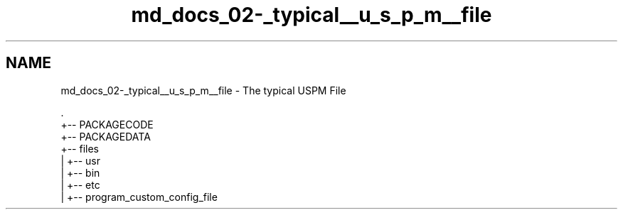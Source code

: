 .TH "md_docs_02-_typical__u_s_p_m__file" 3 "Sat Sep 5 2020" "Version 1.3.0" "uspm" \" -*- nroff -*-
.ad l
.nh
.SH NAME
md_docs_02-_typical__u_s_p_m__file \- The typical USPM File 

.PP
.nf
\&.
+-- PACKAGECODE
+-- PACKAGEDATA
+-- files
|   +-- usr
|       +-- bin
|   +-- etc
|       +-- program_custom_config_file

.fi
.PP
 
